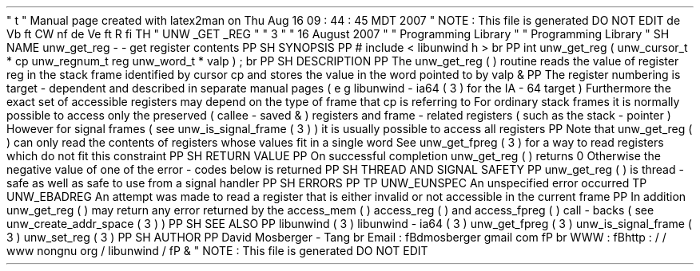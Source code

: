 '
\
"
t
.
\
"
Manual
page
created
with
latex2man
on
Thu
Aug
16
09
:
44
:
45
MDT
2007
.
\
"
NOTE
:
This
file
is
generated
DO
NOT
EDIT
.
.
de
Vb
.
ft
CW
.
nf
.
.
.
de
Ve
.
ft
R
.
fi
.
.
.
TH
"
UNW
\
\
_GET
\
\
_REG
"
"
3
"
"
16
August
2007
"
"
Programming
Library
"
"
Programming
Library
"
.
SH
NAME
unw_get_reg
\
-
\
-
get
register
contents
.
PP
.
SH
SYNOPSIS
.
PP
#
include
<
libunwind
.
h
>
.
br
.
PP
int
unw_get_reg
(
unw_cursor_t
*
cp
unw_regnum_t
reg
unw_word_t
*
valp
)
;
.
br
.
PP
.
SH
DESCRIPTION
.
PP
The
unw_get_reg
(
)
routine
reads
the
value
of
register
reg
in
the
stack
frame
identified
by
cursor
cp
and
stores
the
value
in
the
word
pointed
to
by
valp
\
&
.
.
PP
The
register
numbering
is
target
\
-
dependent
and
described
in
separate
manual
pages
(
e
.
g
.
libunwind
\
-
ia64
(
3
)
for
the
IA
\
-
64
target
)
.
Furthermore
the
exact
set
of
accessible
registers
may
depend
on
the
type
of
frame
that
cp
is
referring
to
.
For
ordinary
stack
frames
it
is
normally
possible
to
access
only
the
preserved
(
callee
\
-
saved
\
&
'
'
)
registers
and
frame
\
-
related
registers
(
such
as
the
stack
\
-
pointer
)
.
However
for
signal
frames
(
see
unw_is_signal_frame
(
3
)
)
it
is
usually
possible
to
access
all
registers
.
.
PP
Note
that
unw_get_reg
(
)
can
only
read
the
contents
of
registers
whose
values
fit
in
a
single
word
.
See
unw_get_fpreg
(
3
)
for
a
way
to
read
registers
which
do
not
fit
this
constraint
.
.
PP
.
SH
RETURN
VALUE
.
PP
On
successful
completion
unw_get_reg
(
)
returns
0
.
Otherwise
the
negative
value
of
one
of
the
error
\
-
codes
below
is
returned
.
.
PP
.
SH
THREAD
AND
SIGNAL
SAFETY
.
PP
unw_get_reg
(
)
is
thread
\
-
safe
as
well
as
safe
to
use
from
a
signal
handler
.
.
PP
.
SH
ERRORS
.
PP
.
TP
UNW_EUNSPEC
An
unspecified
error
occurred
.
.
TP
UNW_EBADREG
An
attempt
was
made
to
read
a
register
that
is
either
invalid
or
not
accessible
in
the
current
frame
.
.
PP
In
addition
unw_get_reg
(
)
may
return
any
error
returned
by
the
access_mem
(
)
access_reg
(
)
and
access_fpreg
(
)
call
\
-
backs
(
see
unw_create_addr_space
(
3
)
)
.
.
PP
.
SH
SEE
ALSO
.
PP
libunwind
(
3
)
libunwind
\
-
ia64
(
3
)
unw_get_fpreg
(
3
)
unw_is_signal_frame
(
3
)
unw_set_reg
(
3
)
.
PP
.
SH
AUTHOR
.
PP
David
Mosberger
\
-
Tang
.
br
Email
:
\
fBdmosberger
gmail
.
com
\
fP
.
br
WWW
:
\
fBhttp
:
/
/
www
.
nongnu
.
org
/
libunwind
/
\
fP
\
&
.
.
\
"
NOTE
:
This
file
is
generated
DO
NOT
EDIT
.

